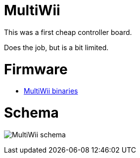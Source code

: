 
= MultiWii

This was a first cheap controller board.

Does the job, but is a bit limited.

= Firmware

* link:https://code.google.com/archive/p/multiwii/[MultiWii binaries]

= Schema

image:multiwii-schema.jpg[MultiWii schema]